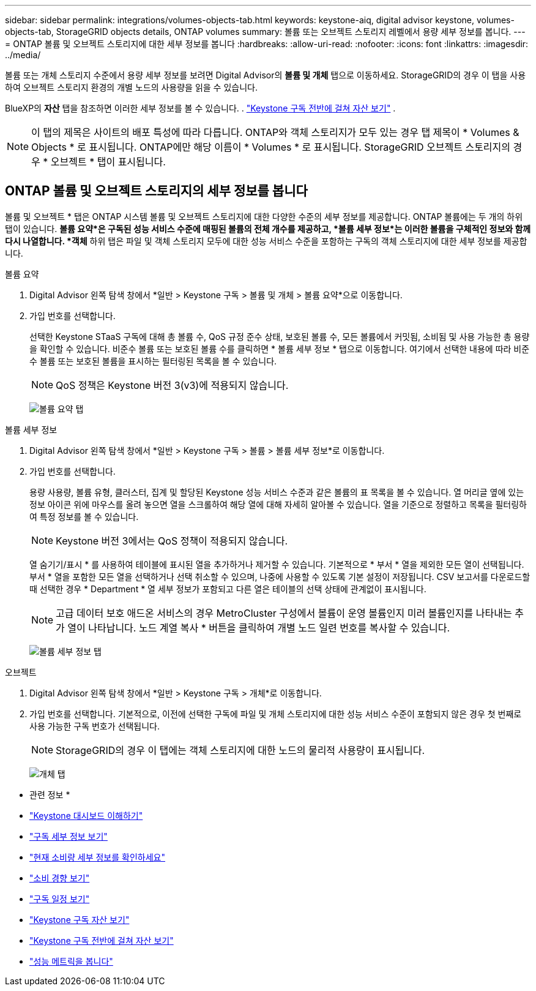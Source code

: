 ---
sidebar: sidebar 
permalink: integrations/volumes-objects-tab.html 
keywords: keystone-aiq, digital advisor keystone, volumes-objects-tab, StorageGRID objects details, ONTAP volumes 
summary: 볼륨 또는 오브젝트 스토리지 레벨에서 용량 세부 정보를 봅니다. 
---
= ONTAP 볼륨 및 오브젝트 스토리지에 대한 세부 정보를 봅니다
:hardbreaks:
:allow-uri-read: 
:nofooter: 
:icons: font
:linkattrs: 
:imagesdir: ../media/


[role="lead"]
볼륨 또는 개체 스토리지 수준에서 용량 세부 정보를 보려면 Digital Advisor의 *볼륨 및 개체* 탭으로 이동하세요. StorageGRID의 경우 이 탭을 사용하여 오브젝트 스토리지 환경의 개별 노드의 사용량을 읽을 수 있습니다.

BlueXP의 *자산* 탭을 참조하면 이러한 세부 정보를 볼 수 있습니다. . link:../integrations/assets.html["Keystone 구독 전반에 걸쳐 자산 보기"] .


NOTE: 이 탭의 제목은 사이트의 배포 특성에 따라 다릅니다. ONTAP와 객체 스토리지가 모두 있는 경우 탭 제목이 * Volumes & Objects * 로 표시됩니다. ONTAP에만 해당 이름이 * Volumes * 로 표시됩니다. StorageGRID 오브젝트 스토리지의 경우 * 오브젝트 * 탭이 표시됩니다.



== ONTAP 볼륨 및 오브젝트 스토리지의 세부 정보를 봅니다

볼륨 및 오브젝트 * 탭은 ONTAP 시스템 볼륨 및 오브젝트 스토리지에 대한 다양한 수준의 세부 정보를 제공합니다. ONTAP 볼륨에는 두 개의 하위 탭이 있습니다. *볼륨 요약*은 구독된 성능 서비스 수준에 매핑된 볼륨의 전체 개수를 제공하고, *볼륨 세부 정보*는 이러한 볼륨을 구체적인 정보와 함께 다시 나열합니다. *객체* 하위 탭은 파일 및 객체 스토리지 모두에 대한 성능 서비스 수준을 포함하는 구독의 객체 스토리지에 대한 세부 정보를 제공합니다.

[role="tabbed-block"]
====
.볼륨 요약
--
. Digital Advisor 왼쪽 탐색 창에서 *일반 > Keystone 구독 > 볼륨 및 개체 > 볼륨 요약*으로 이동합니다.
. 가입 번호를 선택합니다.
+
선택한 Keystone STaaS 구독에 대해 총 볼륨 수, QoS 규정 준수 상태, 보호된 볼륨 수, 모든 볼륨에서 커밋됨, 소비됨 및 사용 가능한 총 용량을 확인할 수 있습니다. 비준수 볼륨 또는 보호된 볼륨 수를 클릭하면 * 볼륨 세부 정보 * 탭으로 이동합니다. 여기에서 선택한 내용에 따라 비준수 볼륨 또는 보호된 볼륨을 표시하는 필터링된 목록을 볼 수 있습니다.

+

NOTE: QoS 정책은 Keystone 버전 3(v3)에 적용되지 않습니다.

+
image:volume-summary-2.png["볼륨 요약 탭"]



--
.볼륨 세부 정보
--
. Digital Advisor 왼쪽 탐색 창에서 *일반 > Keystone 구독 > 볼륨 > 볼륨 세부 정보*로 이동합니다.
. 가입 번호를 선택합니다.
+
용량 사용량, 볼륨 유형, 클러스터, 집계 및 할당된 Keystone 성능 서비스 수준과 같은 볼륨의 표 목록을 볼 수 있습니다. 열 머리글 옆에 있는 정보 아이콘 위에 마우스를 올려 놓으면 열을 스크롤하여 해당 열에 대해 자세히 알아볼 수 있습니다. 열을 기준으로 정렬하고 목록을 필터링하여 특정 정보를 볼 수 있습니다.

+

NOTE: Keystone 버전 3에서는 QoS 정책이 적용되지 않습니다.

+
열 숨기기/표시 * 를 사용하여 테이블에 표시된 열을 추가하거나 제거할 수 있습니다. 기본적으로 * 부서 * 열을 제외한 모든 열이 선택됩니다. 부서 * 열을 포함한 모든 열을 선택하거나 선택 취소할 수 있으며, 나중에 사용할 수 있도록 기본 설정이 저장됩니다. CSV 보고서를 다운로드할 때 선택한 경우 * Department * 열 세부 정보가 포함되고 다른 열은 테이블의 선택 상태에 관계없이 표시됩니다.

+

NOTE: 고급 데이터 보호 애드온 서비스의 경우 MetroCluster 구성에서 볼륨이 운영 볼륨인지 미러 볼륨인지를 나타내는 추가 열이 나타납니다. 노드 계열 복사 * 버튼을 클릭하여 개별 노드 일련 번호를 복사할 수 있습니다.

+
image:volume-details-3.png["볼륨 세부 정보 탭"]



--
.오브젝트
--
. Digital Advisor 왼쪽 탐색 창에서 *일반 > Keystone 구독 > 개체*로 이동합니다.
. 가입 번호를 선택합니다. 기본적으로, 이전에 선택한 구독에 파일 및 개체 스토리지에 대한 성능 서비스 수준이 포함되지 않은 경우 첫 번째로 사용 가능한 구독 번호가 선택됩니다.
+

NOTE: StorageGRID의 경우 이 탭에는 객체 스토리지에 대한 노드의 물리적 사용량이 표시됩니다.

+
image:objects-details.png["개체 탭"]



--
====
* 관련 정보 *

* link:../integrations/dashboard-overview.html["Keystone 대시보드 이해하기"]
* link:../integrations/subscriptions-tab.html["구독 세부 정보 보기"]
* link:../integrations/current-usage-tab.html["현재 소비량 세부 정보를 확인하세요"]
* link:../integrations/consumption-tab.html["소비 경향 보기"]
* link:../integrations/subscription-timeline.html["구독 일정 보기"]
* link:../integrations/assets-tab.html["Keystone 구독 자산 보기"]
* link:../integrations/assets.html["Keystone 구독 전반에 걸쳐 자산 보기"]
* link:../integrations/performance-tab.html["성능 메트릭을 봅니다"]

